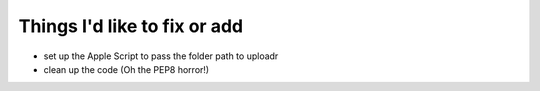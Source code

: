 Things I'd like to fix or add
=============================

* set up the Apple Script to pass the folder path to uploadr
* clean up the code (Oh the PEP8 horror!)